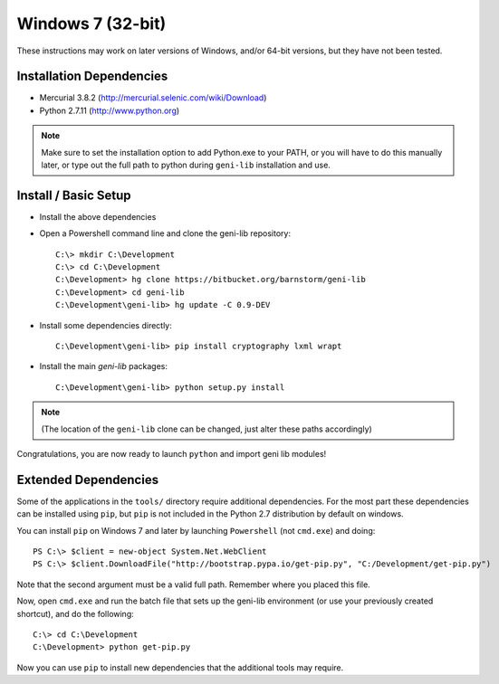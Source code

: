 .. Copyright (c) 2015  Barnstormer Softworks, Ltd.

.. raw:: latex

  \newpage

Windows 7 (32-bit)
==================

These instructions may work on later versions of Windows, and/or 64-bit versions, but they have not been tested.

=========================
Installation Dependencies
=========================

* Mercurial 3.8.2 (http://mercurial.selenic.com/wiki/Download)
* Python 2.7.11 (http://www.python.org)

.. note::
  Make sure to set the installation option to add Python.exe to your PATH, or you will have to do this
  manually later, or type out the full path to python during ``geni-lib`` installation and use.

=====================
Install / Basic Setup
=====================

* Install the above dependencies

* Open a Powershell command line and clone the geni-lib repository::

   C:\> mkdir C:\Development
   C:\> cd C:\Development
   C:\Development> hg clone https://bitbucket.org/barnstorm/geni-lib
   C:\Development> cd geni-lib
   C:\Development\geni-lib> hg update -C 0.9-DEV

* Install some dependencies directly::

   C:\Development\geni-lib> pip install cryptography lxml wrapt

* Install the main `geni-lib` packages:: 

   C:\Development\geni-lib> python setup.py install

.. note::
  (The location of the ``geni-lib`` clone can be changed, just alter these paths accordingly)

Congratulations, you are now ready to launch ``python`` and import geni lib modules!


=====================
Extended Dependencies
=====================

Some of the applications in the ``tools/`` directory require additional dependencies.  For the most part
these dependencies can be installed using ``pip``, but ``pip`` is not included in the Python 2.7
distribution by default on windows.

You can install ``pip`` on Windows 7 and later by launching ``Powershell`` (not ``cmd.exe``) and doing::

  PS C:\> $client = new-object System.Net.WebClient
  PS C:\> $client.DownloadFile("http://bootstrap.pypa.io/get-pip.py", "C:/Development/get-pip.py")

Note that the second argument must be a valid full path.  Remember where you placed this file.

Now, open ``cmd.exe`` and run the batch file that sets up the geni-lib environment (or use your previously
created shortcut), and do the following::

  C:\> cd C:\Development
  C:\Development> python get-pip.py

Now you can use ``pip`` to install new dependencies that the additional tools may require.
